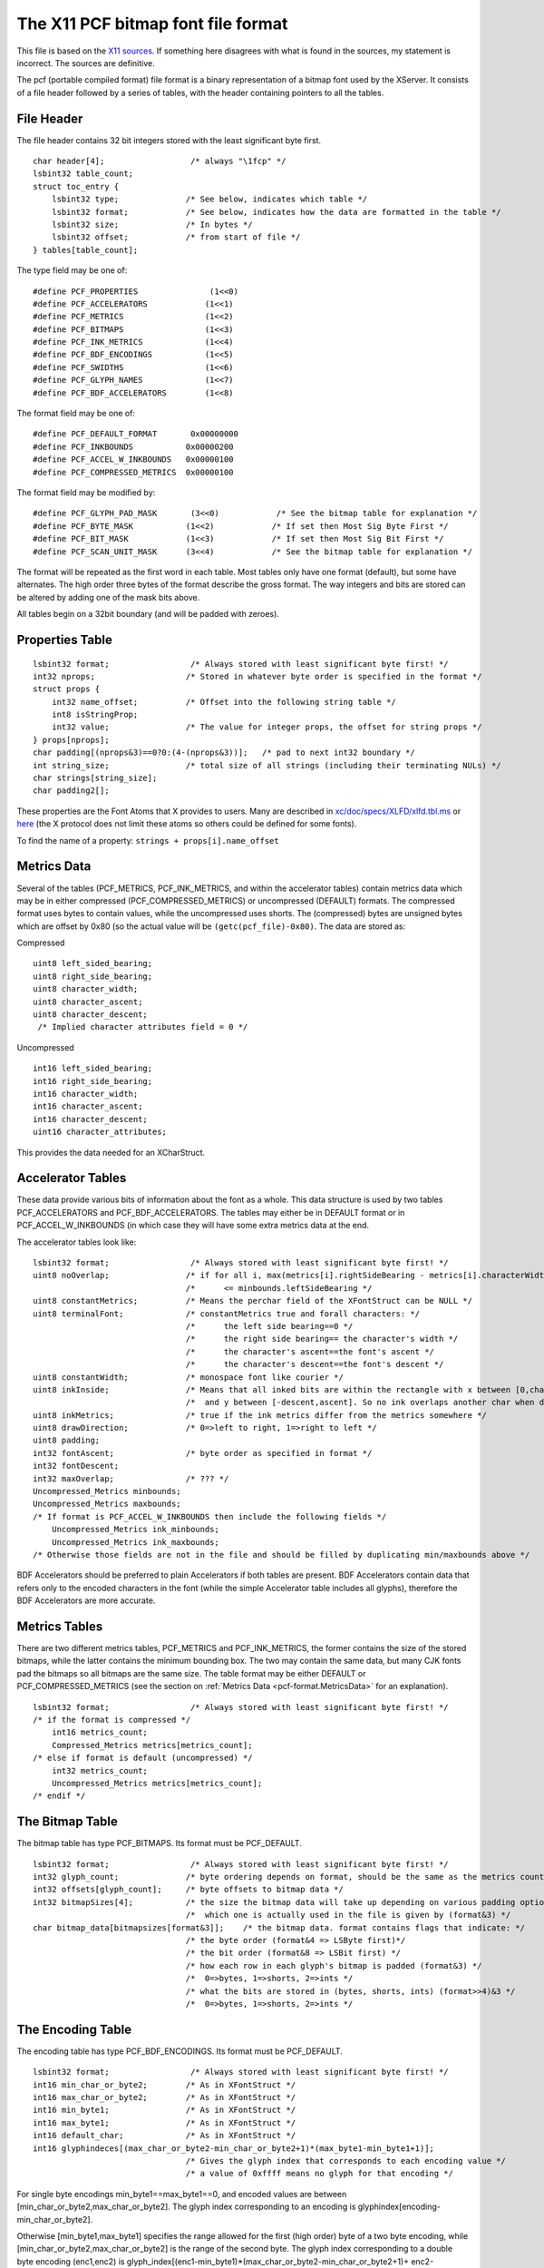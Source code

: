 The X11 PCF bitmap font file format
===================================

This file is based on the
`X11 sources <http://ftp.x.org/pub/R6.4/xc/lib/font/bitmap/>`__. If something
here disagrees with what is found in the sources, my statement is incorrect. The
sources are definitive.

The pcf (portable compiled format) file format is a binary representation of a
bitmap font used by the XServer. It consists of a file header followed by a
series of tables, with the header containing pointers to all the tables.


File Header
-----------

The file header contains 32 bit integers stored with the least significant byte
first.

.. highlight:: c

::

   char header[4];                  /* always "\1fcp" */
   lsbint32 table_count;
   struct toc_entry {
       lsbint32 type;              /* See below, indicates which table */
       lsbint32 format;            /* See below, indicates how the data are formatted in the table */
       lsbint32 size;              /* In bytes */
       lsbint32 offset;            /* from start of file */
   } tables[table_count];

The type field may be one of:

::

   #define PCF_PROPERTIES               (1<<0)
   #define PCF_ACCELERATORS            (1<<1)
   #define PCF_METRICS                 (1<<2)
   #define PCF_BITMAPS                 (1<<3)
   #define PCF_INK_METRICS             (1<<4)
   #define PCF_BDF_ENCODINGS           (1<<5)
   #define PCF_SWIDTHS                 (1<<6)
   #define PCF_GLYPH_NAMES             (1<<7)
   #define PCF_BDF_ACCELERATORS        (1<<8)

The format field may be one of:

::

   #define PCF_DEFAULT_FORMAT       0x00000000
   #define PCF_INKBOUNDS           0x00000200
   #define PCF_ACCEL_W_INKBOUNDS   0x00000100
   #define PCF_COMPRESSED_METRICS  0x00000100

The format field may be modified by:

::

   #define PCF_GLYPH_PAD_MASK       (3<<0)            /* See the bitmap table for explanation */
   #define PCF_BYTE_MASK           (1<<2)            /* If set then Most Sig Byte First */
   #define PCF_BIT_MASK            (1<<3)            /* If set then Most Sig Bit First */
   #define PCF_SCAN_UNIT_MASK      (3<<4)            /* See the bitmap table for explanation */

The format will be repeated as the first word in each table. Most tables only
have one format (default), but some have alternates. The high order three bytes
of the format describe the gross format. The way integers and bits are stored
can be altered by adding one of the mask bits above.

All tables begin on a 32bit boundary (and will be padded with zeroes).


Properties Table
----------------

::

   lsbint32 format;                 /* Always stored with least significant byte first! */
   int32 nprops;                   /* Stored in whatever byte order is specified in the format */
   struct props {
       int32 name_offset;          /* Offset into the following string table */
       int8 isStringProp;
       int32 value;                /* The value for integer props, the offset for string props */
   } props[nprops];
   char padding[(nprops&3)==0?0:(4-(nprops&3))];   /* pad to next int32 boundary */
   int string_size;                /* total size of all strings (including their terminating NULs) */
   char strings[string_size];
   char padding2[];

These properties are the Font Atoms that X provides to users. Many are described
in
`xc/doc/specs/XLFD/xlfd.tbl.ms <http://ftp.x.org/pub/R6.4/xc/doc/specs/XLFD/xlfd.tbl.ms>`__
or
`here <http://rpmfind.net/linux/RPM/redhat/6.2/i386/XFree86-doc-3.3.6-20.i386.html>`__
(the X protocol does not limit these atoms so others could be defined for some
fonts).

To find the name of a property: ``strings + props[i].name_offset``


.. _pcf-format.MetricsData:

Metrics Data
------------

Several of the tables (PCF_METRICS, PCF_INK_METRICS, and within the accelerator
tables) contain metrics data which may be in either compressed
(PCF_COMPRESSED_METRICS) or uncompressed (DEFAULT) formats. The compressed
format uses bytes to contain values, while the uncompressed uses shorts. The
(compressed) bytes are unsigned bytes which are offset by 0x80 (so the actual
value will be ``(getc(pcf_file)-0x80)``. The data are stored as:

Compressed

::

   uint8 left_sided_bearing;
   uint8 right_side_bearing;
   uint8 character_width;
   uint8 character_ascent;
   uint8 character_descent;
    /* Implied character attributes field = 0 */

Uncompressed

::

   int16 left_sided_bearing;
   int16 right_side_bearing;
   int16 character_width;
   int16 character_ascent;
   int16 character_descent;
   uint16 character_attributes;

This provides the data needed for an XCharStruct.


Accelerator Tables
------------------

These data provide various bits of information about the font as a whole. This
data structure is used by two tables PCF_ACCELERATORS and PCF_BDF_ACCELERATORS.
The tables may either be in DEFAULT format or in PCF_ACCEL_W_INKBOUNDS (in which
case they will have some extra metrics data at the end.

The accelerator tables look like:

::

   lsbint32 format;                 /* Always stored with least significant byte first! */
   uint8 noOverlap;                /* if for all i, max(metrics[i].rightSideBearing - metrics[i].characterWidth) */
                                   /*      <= minbounds.leftSideBearing */
   uint8 constantMetrics;          /* Means the perchar field of the XFontStruct can be NULL */
   uint8 terminalFont;             /* constantMetrics true and forall characters: */
                                   /*      the left side bearing==0 */
                                   /*      the right side bearing== the character's width */
                                   /*      the character's ascent==the font's ascent */
                                   /*      the character's descent==the font's descent */
   uint8 constantWidth;            /* monospace font like courier */
   uint8 inkInside;                /* Means that all inked bits are within the rectangle with x between [0,charwidth] */
                                   /*  and y between [-descent,ascent]. So no ink overlaps another char when drawing */
   uint8 inkMetrics;               /* true if the ink metrics differ from the metrics somewhere */
   uint8 drawDirection;            /* 0=>left to right, 1=>right to left */
   uint8 padding;
   int32 fontAscent;               /* byte order as specified in format */
   int32 fontDescent;
   int32 maxOverlap;               /* ??? */
   Uncompressed_Metrics minbounds;
   Uncompressed_Metrics maxbounds;
   /* If format is PCF_ACCEL_W_INKBOUNDS then include the following fields */
       Uncompressed_Metrics ink_minbounds;
       Uncompressed_Metrics ink_maxbounds;
   /* Otherwise those fields are not in the file and should be filled by duplicating min/maxbounds above */

BDF Accelerators should be preferred to plain Accelerators if both tables are
present. BDF Accelerators contain data that refers only to the encoded
characters in the font (while the simple Accelerator table includes all glyphs),
therefore the BDF Accelerators are more accurate.


Metrics Tables
--------------

There are two different metrics tables, PCF_METRICS and PCF_INK_METRICS, the
former contains the size of the stored bitmaps, while the latter contains the
minimum bounding box. The two may contain the same data, but many CJK fonts pad
the bitmaps so all bitmaps are the same size. The table format may be either
DEFAULT or PCF_COMPRESSED_METRICS (see the section on
:ref:`Metrics Data <pcf-format.MetricsData>` for an explanation).

::

   lsbint32 format;                 /* Always stored with least significant byte first! */
   /* if the format is compressed */
       int16 metrics_count;
       Compressed_Metrics metrics[metrics_count];
   /* else if format is default (uncompressed) */
       int32 metrics_count;
       Uncompressed_Metrics metrics[metrics_count];
   /* endif */


The Bitmap Table
----------------

The bitmap table has type PCF_BITMAPS. Its format must be PCF_DEFAULT.

::

   lsbint32 format;                 /* Always stored with least significant byte first! */
   int32 glyph_count;              /* byte ordering depends on format, should be the same as the metrics count */
   int32 offsets[glyph_count];     /* byte offsets to bitmap data */
   int32 bitmapSizes[4];           /* the size the bitmap data will take up depending on various padding options */
                                   /*  which one is actually used in the file is given by (format&3) */
   char bitmap_data[bitmapsizes[format&3]];    /* the bitmap data. format contains flags that indicate: */
                                   /* the byte order (format&4 => LSByte first)*/
                                   /* the bit order (format&8 => LSBit first) */
                                   /* how each row in each glyph's bitmap is padded (format&3) */
                                   /*  0=>bytes, 1=>shorts, 2=>ints */
                                   /* what the bits are stored in (bytes, shorts, ints) (format>>4)&3 */
                                   /*  0=>bytes, 1=>shorts, 2=>ints */


The Encoding Table
------------------

The encoding table has type PCF_BDF_ENCODINGS. Its format must be PCF_DEFAULT.

::

   lsbint32 format;                 /* Always stored with least significant byte first! */
   int16 min_char_or_byte2;        /* As in XFontStruct */
   int16 max_char_or_byte2;        /* As in XFontStruct */
   int16 min_byte1;                /* As in XFontStruct */
   int16 max_byte1;                /* As in XFontStruct */
   int16 default_char;             /* As in XFontStruct */
   int16 glyphindeces[(max_char_or_byte2-min_char_or_byte2+1)*(max_byte1-min_byte1+1)];
                                   /* Gives the glyph index that corresponds to each encoding value */
                                   /* a value of 0xffff means no glyph for that encoding */

For single byte encodings min_byte1==max_byte1==0, and encoded values are
between [min_char_or_byte2,max_char_or_byte2]. The glyph index corresponding to
an encoding is glyphindex[encoding-min_char_or_byte2].

Otherwise [min_byte1,max_byte1] specifies the range allowed for the first (high
order) byte of a two byte encoding, while [min_char_or_byte2,max_char_or_byte2]
is the range of the second byte. The glyph index corresponding to a double byte
encoding (enc1,enc2) is
glyph_index[(enc1-min_byte1)*(max_char_or_byte2-min_char_or_byte2+1)+
enc2-min_char_or_byte2].

Not all glyphs need to be encoded. Not all encodings need to be associated with
glyphs.


The Scalable Widths Table
-------------------------

The encoding table has type PCF_SWIDTHS. Its format must be PCF_DEFAULT.

::

   lsbint32 format;                 /* Always stored with least significant byte first! */
   int32 glyph_count;              /* byte ordering depends on format, should be the same as the metrics count */
   int32 swidths[glyph_count];     /* byte offsets to bitmap data */

The scalable width of a character is the width of the corresponding postscript
character in em-units (1/1000ths of an em).


The Glyph Names Table
---------------------

The encoding table has type PCF_GLYPH_NAMES. Its format must be PCF_DEFAULT.

::

   lsbint32 format;                 /* Always stored with least significant byte first! */
   int32 glyph_count;              /* byte ordering depends on format, should be the same as the metrics count */
   int32 offsets[glyph_count];     /* byte offsets to string data */
   int32 string_size;
   char string[string_size];

The postscript name associated with each character.

--------------------------------------------------------------------------------

Other sources of info:

* http://www.tsg.ne.jp/GANA/S/pcf2bdf/pcf.pdf
* http://myhome.hananet.net/~bumchul/xfont/pcf.txt
